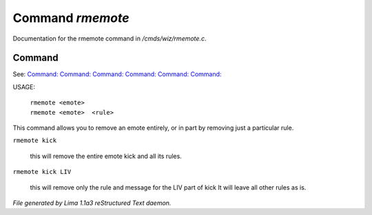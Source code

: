 Command *rmemote*
******************

Documentation for the rmemote command in */cmds/wiz/rmemote.c*.

Command
=======

See: `Command:  <feelings.html>`_ `Command:  <m_messages.html>`_ `Command:  <addemote.html>`_ `Command:  <showemote.html>`_ `Command:  <stupidemote.html>`_ `Command:  <targetemote.html>`_ 

USAGE:  

  |  ``rmemote <emote>``
  |  ``rmemote <emote>  <rule>``

This command allows you to remove an emote entirely, or in part
by removing just a particular rule.

``rmemote kick``

  this will remove the entire emote kick and all its rules.

``rmemote kick LIV``

  this will remove only the rule and message for the LIV part of kick
  It will leave all other rules as is.

.. TAGS: RST



*File generated by Lima 1.1a3 reStructured Text daemon.*
